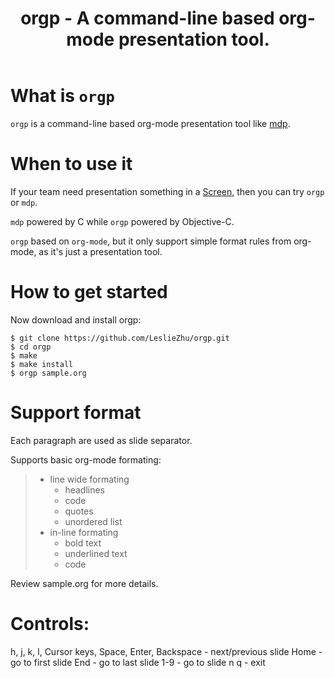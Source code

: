 #+TITLE: orgp - A command-line based org-mode presentation tool.

* What is =orgp=

=orgp= is a command-line based org-mode presentation tool like [[https://github.com/visit1985/mdp][mdp]].

* When to use it

If your team need presentation something in a [[https://wiki.archlinux.org/index.php/GNU_Screen][Screen]], then you can try =orgp= or =mdp=. 

=mdp= powered by C while =orgp= powered by Objective-C.

=orgp= based on =org-mode=, but it only support simple format rules from org-mode, as it's just a presentation tool.

* How to get started

Now download and install orgp:
#+BEGIN_EXAMPLE
$ git clone https://github.com/LeslieZhu/orgp.git
$ cd orgp
$ make
$ make install
$ orgp sample.org
#+END_EXAMPLE



* Support format

Each paragraph are used as slide separator.

Supports basic org-mode formating:
#+BEGIN_QUOTE
- line wide formating
  - headlines
  - code
  - quotes
  - unordered list
- in-line formating
  - bold text
  - underlined text
  - code
#+END_QUOTE

Review sample.org for more details.

* Controls:

h, j, k, l, Cursor keys, Space, Enter, Backspace - next/previous slide
Home - go to first slide
End - go to last slide
1-9 - go to slide n
q - exit


